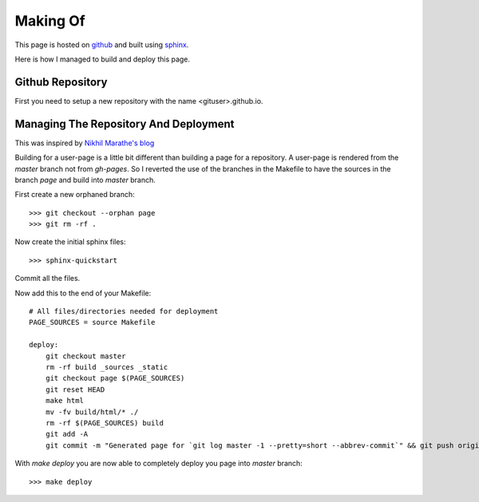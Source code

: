 =========
Making Of
=========

This page is hosted on `github <https://github.com>`_ and built using
`sphinx <http://sphinx-doc.org>`_.

Here is how I managed to build and deploy this page.

Github Repository
=================

First you need to setup a new repository with the name <gituser>.github.io.


Managing The Repository And Deployment
======================================

This was inspired by `Nikhil Marathe's blog <http://blog.nikhilism.com/2012/08/automatic-github-pages-generation-from.html>`_

Building for a user-page is a little bit different than building a page for a
repository. A user-page is rendered from the `master` branch not from
`gh-pages`. So I reverted the use of the branches in the Makefile to have the
sources in the branch `page` and build into `master` branch.

First create a new orphaned branch::

    >>> git checkout --orphan page
    >>> git rm -rf .

Now create the initial sphinx files::

    >>> sphinx-quickstart

Commit all the files.

Now add this to the end of your Makefile::

    # All files/directories needed for deployment
    PAGE_SOURCES = source Makefile

    deploy:
        git checkout master
        rm -rf build _sources _static
        git checkout page $(PAGE_SOURCES)
        git reset HEAD
        make html
        mv -fv build/html/* ./
        rm -rf $(PAGE_SOURCES) build
        git add -A
        git commit -m "Generated page for `git log master -1 --pretty=short --abbrev-commit`" && git push origin master ; git checkout page

With `make deploy` you are now able to completely deploy you page into
`master` branch::

    >>> make deploy

